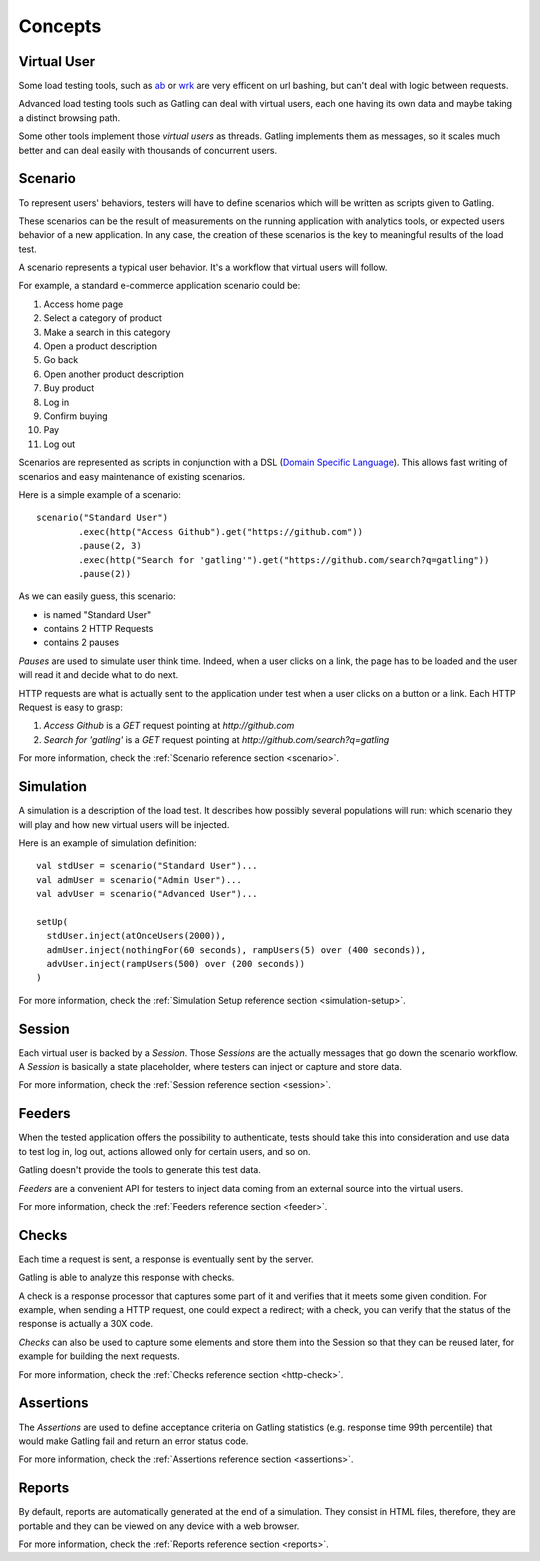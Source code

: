 ########
Concepts
########

Virtual User
============

Some load testing tools, such as `ab <http://httpd.apache.org/docs/2.2/programs/ab.html>`_  or `wrk <https://github.com/wg/wrk>`_ are very efficent on url bashing, but can't deal with logic between requests.

Advanced load testing tools such as Gatling can deal with virtual users, each one having its own data and maybe taking a distinct browsing path.

Some other tools implement those *virtual users* as threads. Gatling implements them as messages, so it scales much better and can deal easily with thousands of concurrent users. 

Scenario
========

To represent users' behaviors, testers will have to define scenarios which will be written as scripts given to Gatling.

These scenarios can be the result of measurements on the running application with analytics tools, or expected users behavior of a new application.
In any case, the creation of these scenarios is the key to meaningful results of the load test.

A scenario represents a typical user behavior. It's a workflow that virtual users will follow.

For example, a standard e-commerce application scenario could be:

1. Access home page
2. Select a category of product
3. Make a search in this category
4. Open a product description
5. Go back
6. Open another product description
7. Buy product
8. Log in
9. Confirm buying
10. Pay
11. Log out

Scenarios are represented as scripts in conjunction with a DSL (`Domain Specific Language <http://en.wikipedia.org/wiki/Domain-specific_language>`_).
This allows fast writing of scenarios and easy maintenance of existing scenarios.

Here is a simple example of a scenario::

	scenario("Standard User")
		.exec(http("Access Github").get("https://github.com"))
		.pause(2, 3)
		.exec(http("Search for 'gatling'").get("https://github.com/search?q=gatling"))
		.pause(2))

As we can easily guess, this scenario:

* is named "Standard User"
* contains 2 HTTP Requests
* contains 2 pauses

*Pauses* are used to simulate user think time.
Indeed, when a user clicks on a link, the page has to be loaded and the user will read it and decide what to do next.

HTTP requests are what is actually sent to the application under test when a user clicks on a button or a link.
Each HTTP Request is easy to grasp:

1. *Access Github* is a *GET* request pointing at *http://github.com*
2. *Search for 'gatling'* is a *GET* request pointing at *http://github.com/search?q=gatling*

For more information, check the :ref:`Scenario reference section <scenario>`.

Simulation
==========

A simulation is a description of the load test. It describes how possibly several populations will run: which scenario they will play and how new virtual users will be injected.

Here is an example of simulation definition::

	val stdUser = scenario("Standard User")...
	val admUser = scenario("Admin User")...
	val advUser = scenario("Advanced User")...

	setUp(
	  stdUser.inject(atOnceUsers(2000)),
	  admUser.inject(nothingFor(60 seconds), rampUsers(5) over (400 seconds)),
	  advUser.inject(rampUsers(500) over (200 seconds))
	)

For more information, check the :ref:`Simulation Setup reference section <simulation-setup>`.

Session
=======

Each virtual user is backed by a *Session*.
Those *Sessions* are the actually messages that go down the scenario workflow.
A *Session* is basically a state placeholder, where testers can inject or capture and store data.

For more information, check the :ref:`Session reference section <session>`.

Feeders
=======

When the tested application offers the possibility to authenticate, tests should take this into consideration and use data to test log in, log out, actions allowed only for certain users, and so on. 

Gatling doesn't provide the tools to generate this test data.

*Feeders* are a convenient API for testers to inject data coming from an external source into the virtual users.

For more information, check the :ref:`Feeders reference section <feeder>`.

Checks
======

Each time a request is sent, a response is eventually sent by the server.

Gatling is able to analyze this response with checks.

A check is a response processor that captures some part of it and verifies that it meets some given condition.
For example, when sending a HTTP request, one could expect a redirect; with a check, you can verify that the status of the response is actually a 30X code.

*Checks* can also be used to capture some elements and store them into the Session so that they can be reused later, for example for building the next requests.

For more information, check the :ref:`Checks reference section <http-check>`.

Assertions
==========

The *Assertions* are used to define acceptance criteria on Gatling statistics (e.g. response time 99th percentile) that would make Gatling fail and return an error status code.

For more information, check the :ref:`Assertions reference section <assertions>`.

Reports
=======

By default, reports are automatically generated at the end of a simulation.
They consist in HTML files, therefore, they are portable and they can be viewed on any device with a web browser.

For more information, check the :ref:`Reports reference section <reports>`.

